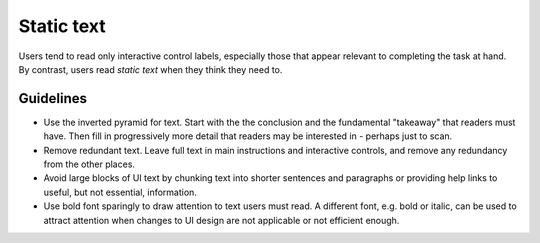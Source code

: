 Static text
===========

Users tend to read only interactive control labels, especially those
that appear relevant to completing the task at hand. By contrast, users
read *static text* when they think they need to.

Guidelines
----------

-  Use the inverted pyramid for text. Start with the the conclusion and
   the fundamental "takeaway" that readers must have. Then fill in
   progressively more detail that readers may be interested in - perhaps
   just to scan.
-  Remove redundant text. Leave full text in main instructions and
   interactive controls, and remove any redundancy from the other
   places.
-  Avoid large blocks of UI text by chunking text into shorter sentences
   and paragraphs or providing help links to useful, but not essential,
   information.
-  Use bold font sparingly to draw attention to text users must read. A
   different font, e.g. bold or italic, can be used to attract attention
   when changes to UI design are not applicable or not efficient enough.

